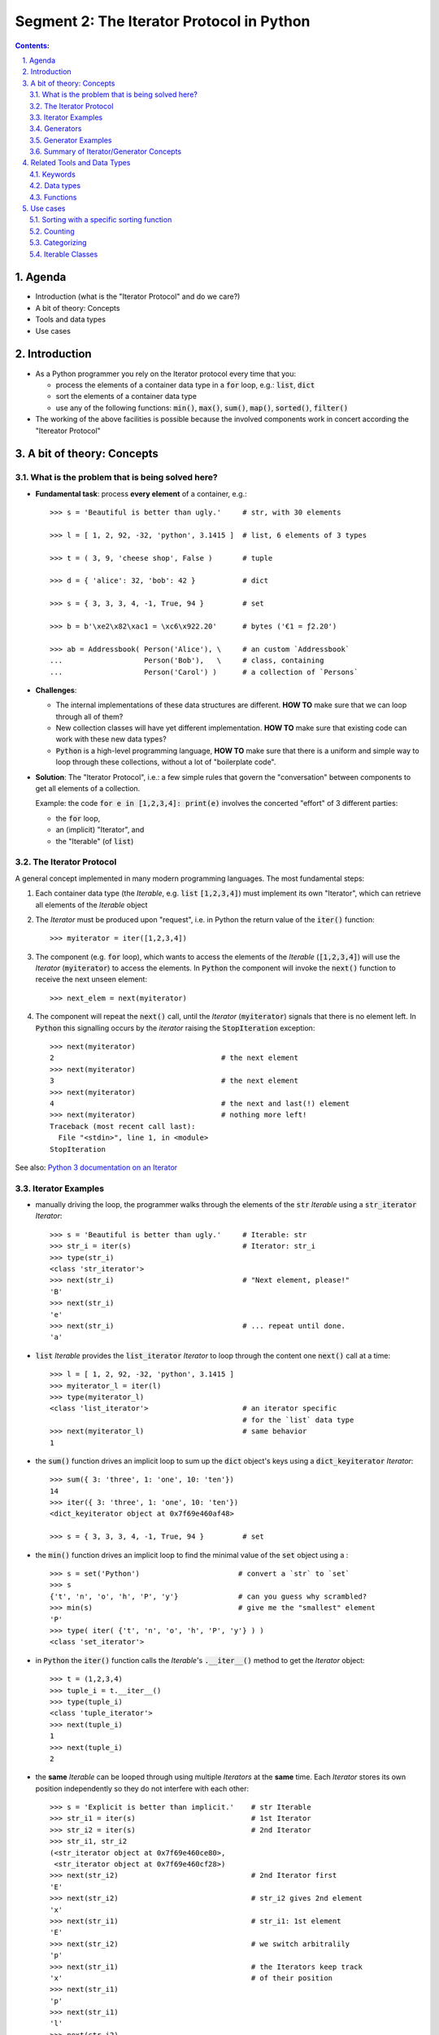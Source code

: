 ==========================================
Segment 2: The Iterator Protocol in Python
==========================================


.. sectnum::
   :start: 1
   :suffix: .
   :depth: 2

.. contents:: Contents:
   :depth: 2
   :backlinks: entry
   :local:


.. Fancy RST roles, needs rst2html-fancy.css

.. role:: tst
   :class: test
.. role:: file(code)
.. role:: dir(code)
.. role:: key(code)
.. role:: cmd(code)
.. role:: url(code)

.. role:: var(code)
.. role:: type(code)
.. role:: func(code)
.. role:: class(code)
.. role:: mod(code)

.. role:: git(code)
.. role:: commit(code)
.. role:: tag(code)
.. role:: bug(code)

.. role:: app(code)
.. role:: user(code)
.. role:: dottedline(code)
.. role:: verticalspace(code)


.. Abbreviations
.. =============

.. |ANSWER| replace:: **Answer/Solution:**

.. |GIT| replace:: :app:`Git`
.. |PYTHON| replace:: :app:`Python`


.. |DOTTEDLINE| replace:: :dottedline:`✎`


Agenda
================================================================================

- Introduction (what is the "Iterator Protocol" and  do we care?)
- A bit of theory: Concepts
- Tools and data types
- Use cases


Introduction
================================================================================

- As a Python programmer you rely on the Iterator protocol every time that
  you:

  - process the elements of a container data type in a :code:`for` loop, e.g.:
    :type:`list`, :type:`dict`
  - sort the elements of a container data type
  - use any of the following functions: :func:`min()`, :func:`max()`,
    :func:`sum()`, :func:`map()`, :func:`sorted()`, :func:`filter()`

- The working of the above facilities is possible because the involved
  components work in concert according the "Itereator Protocol"



A bit of theory: Concepts
================================================================================


What is the problem that is being solved here?
----------------------------------------------

- **Fundamental task**: process **every element** of a container, e.g.: ::

   >>> s = 'Beautiful is better than ugly.'     # str, with 30 elements

   >>> l = [ 1, 2, 92, -32, 'python', 3.1415 ]  # list, 6 elements of 3 types

   >>> t = ( 3, 9, 'cheese shop', False )       # tuple

   >>> d = { 'alice': 32, 'bob': 42 }           # dict

   >>> s = { 3, 3, 3, 4, -1, True, 94 }         # set

   >>> b = b'\xe2\x82\xac1 = \xc6\x922.20'      # bytes ('€1 = ƒ2.20')

   >>> ab = Addressbook( Person('Alice'), \     # an custom `Addressbook`
   ...                   Person('Bob'),   \     # class, containing
   ...                   Person('Carol') )      # a collection of `Persons`


- **Challenges**:

  - The internal implementations of these data structures are different. **HOW
    TO** make sure that we can loop through all of them?

  - New collection classes will have yet different implementation. **HOW TO**
    make sure that existing code can work with these new data types?

  - |Python| is a high-level programming language, **HOW TO** make sure that
    there is a uniform and simple way to loop through these collections,
    without a lot of "boilerplate code".

- **Solution**: The "Iterator Protocol", i.e.: a few simple rules that govern
  the "conversation" between components to get all elements of a collection.

  Example: the code :code:`for e in [1,2,3,4]: print(e)` involves the
  concerted "effort" of 3 different parties:

  - the :code:`for` loop,
  - an (implicit) "Iterator", and
  - the "Iterable" (of :type:`list`)


The Iterator Protocol
---------------------

A general concept implemented in many modern programming languages. The most
fundamental steps:

1. Each container data type (the *Iterable*, e.g. :type:`list`
   :code:`[1,2,3,4]`) must implement its own "Iterator", which can retrieve
   all elements of the *Iterable* object

2. The *Iterator* must be produced upon "request", i.e. in Python the return
   value of the :func:`iter()` function: ::

    >>> myiterator = iter([1,2,3,4])

3. The component (e.g. :code:`for` loop), which wants to access the elements
   of the *Iterable* (:code:`[1,2,3,4]`) will use the *Iterator*
   (:code:`myiterator`) to access the elements. In |Python| the component will
   invoke the :func:`next()` function to receive the next unseen element: ::

    >>> next_elem = next(myiterator)

4. The component will repeat the :func:`next()` call, until the *Iterator*
   (:code:`myiterator`) signals that there is no element left. In |Python|
   this signalling occurs by the *iterator* raising the :code:`StopIteration`
   exception: ::

    >>> next(myiterator)
    2                                       # the next element
    >>> next(myiterator)
    3                                       # the next element
    >>> next(myiterator)
    4                                       # the next and last(!) element
    >>> next(myiterator)                    # nothing more left!
    Traceback (most recent call last):
      File "<stdin>", line 1, in <module>
    StopIteration

See also: `Python 3 documentation on an Iterator <https://docs.python.org/3/glossary.html#term-iterator>`_


Iterator Examples
-----------------

- manually driving the loop, the programmer walks through the elements of
  the :code:`str` *Iterable* using a :code:`str_iterator` *Iterator*: ::

    >>> s = 'Beautiful is better than ugly.'     # Iterable: str
    >>> str_i = iter(s)                          # Iterator: str_i
    >>> type(str_i)
    <class 'str_iterator'>
    >>> next(str_i)                              # "Next element, please!"
    'B'
    >>> next(str_i)
    'e'
    >>> next(str_i)                              # ... repeat until done.
    'a'

- :code:`list` *Iterable* provides the :code:`list_iterator` *Iterator* to
  loop through the content one :func:`next()` call at a time: ::

    >>> l = [ 1, 2, 92, -32, 'python', 3.1415 ]
    >>> myiterator_l = iter(l)
    >>> type(myiterator_l)
    <class 'list_iterator'>                      # an iterator specific
                                                 # for the `list` data type
    >>> next(myiterator_l)                       # same behavior
    1

- the :func:`sum()` function drives an implicit loop to sum up the
  :type:`dict` object's keys using a :code:`dict_keyiterator` *Iterator*: ::

    >>> sum({ 3: 'three', 1: 'one', 10: 'ten'})
    14
    >>> iter({ 3: 'three', 1: 'one', 10: 'ten'})
    <dict_keyiterator object at 0x7f69e460af48>

    >>> s = { 3, 3, 3, 4, -1, True, 94 }         # set

- the :func:`min()` function drives an implicit loop to find the minimal value
  of the :type:`set` object using a  : ::

    >>> s = set('Python')                       # convert a `str` to `set`
    >>> s
    {'t', 'n', 'o', 'h', 'P', 'y'}              # can you guess why scrambled?
    >>> min(s)                                  # give me the "smallest" element
    'P'
    >>> type( iter( {'t', 'n', 'o', 'h', 'P', 'y'} ) )
    <class 'set_iterator'>


- in |Python| the :func:`iter()` function calls the *Iterable*'s
  :func:`.__iter__()` method to get the *Iterator* object: ::

   >>> t = (1,2,3,4)
   >>> tuple_i = t.__iter__()
   >>> type(tuple_i)
   <class 'tuple_iterator'>
   >>> next(tuple_i)
   1
   >>> next(tuple_i)
   2

- the **same** *Iterable* can be looped through using multiple *Iterators* at
  the **same** time.
  Each *Iterator* stores its own position independently so they do not
  interfere with each other: ::

   >>> s = 'Explicit is better than implicit.'    # str Iterable
   >>> str_i1 = iter(s)                           # 1st Iterator
   >>> str_i2 = iter(s)                           # 2nd Iterator
   >>> str_i1, str_i2
   (<str_iterator object at 0x7f69e460ce80>, 
    <str_iterator object at 0x7f69e460cf28>)
   >>> next(str_i2)                               # 2nd Iterator first
   'E'
   >>> next(str_i2)                               # str_i2 gives 2nd element
   'x'
   >>> next(str_i1)                               # str_i1: 1st element
   'E'
   >>> next(str_i2)                               # we switch arbitralily
   'p'
   >>> next(str_i1)                               # the Iterators keep track
   'x'                                            # of their position
   >>> next(str_i1)
   'p'
   >>> next(str_i1)
   'l'
   >>> next(str_i2)
   'l'

Generators
----------

A *Generator*:

- represents a collection of objects, which are (usually) not in the |Python|
  process' memory, but are generated with an expression or function.

  **Example**: the numerical sequence of the `Fibonacci numbers
  <https://www.mathsisfun.com/numbers/fibonacci-sequence.html>`_ (the "hello
  world" of generator examples ;-)

  This is an collection of :type:`int` objects, which can be generated using
  an expression: :code:`f_next = f_last + f_2ndlast`

- is an *Iterator*, i.e.: upon request of the :func:`next()` it will produce
  the next element.

Generator Examples
------------------

Generators can be created by either
- a generator function, or
- a generator expression

**Generator function**: any function with the :code:`yield` keyword in it: ::

 >>> def fibonacci(n):               # doctest: +ELLIPSIS
 ...     a, b = 0, 1
 ...     i = 0
 ...     while i < n:
 ...         yield b
 ...         a, b  = b, a+b
 ...         i += 1

 >>> g = fibonacci(12)               # generator is create, but not started

 >>> type(g)
 <class 'generator'>

 >>> next(g)                         # produce the next value()
 1

 >>> g.__next__()                    # next() invokes the .__next__()
 1                                   # magic method of the generator

 >>> next(g)
 3

 >>> list(fibonacci(12))             # force the generator to produce
 [1, 1, 2, 3, 5, 8, 13, 21, 34, 55, 89, 144]


**A generator expression**: similar syntax as any comprehension, but with
round braces: :code:`(` :code:`)`::

 >>> l = [3, 4, 5, 6, 7, 11]           # some data

 >>> g = ( e**2  for e in l )          # a generator expression

 >>> type(g)
 <class 'generator'>

 >>> next(g)                           # like any other Iterator...
 9
 >>> next(g)
 16
 >>> next(g)
 25


Summary of Iterator/Generator Concepts
--------------------------------------------------------------------------------

A nice summary of the above concepts (inspired by `this article
<https://nvie.com/posts/iterators-vs-generators/>`_)

.. image:: iterator-relationships.png


Related Tools and Data Types
================================================================================

Keywords
--------------------------------------------------------------------------------

- keyword :code:`for`: can loop through the elements of **any** *Iterable*
- operator :code:`in`: checks if an object is an element of a collection

Data types
--------------------------------------------------------------------------------

- :type:`str`, :type:`list`, :type:`tuple`, :type:`bytes` (sequence types)
  etc...
- :type:`dict`, :type:`set` (mapping types)
- :type:`file`, i.e.: the return value of :func:`open()`
- custom classes, which implement the :func:`.__iter__()` method

Functions
--------------------------------------------------------------------------------

- :func:`sorted()`: sort an *Interable*, optionally with a specific sorting
  function
- :func:`reversed()`: reverse the order of the elements of an *Iterable*
- :func:`min()`, :code:`max()`: return the minimal or maximal value of
- :func:`filter()`
- :func:`map()`
- :func:`itemgetter()`: ::

    from operator import itemgetter
    firstelem = itemgetter(0)
    l = [ [a,b,c] for a in 'abc' for b in '12345' for c in 'ATGC' ]
    firstelems = map(firstelem; l)

- :func:`range()`: 
- :func:`enumerate()`:


Use cases
================================================================================

Sorting with a specific sorting function
--------------------------------------------------------------------------------

**Challenge**
   Sort a list with the days of the week (list of strings) in the correct
   order. ::

    >>> days = 'Mon Sun Tue Fri Sat Sun Mon Tue Mon Wed Sat Thu Fri'.split()
    >>> days
    ['Mon', 'Sun', 'Tue', 'Fri', 'Sat', 'Sun', 'Mon', 'Tue', 'Mon', 'Wed', 'Sat', 'Thu', 'Fri']

**Problem**
   By default :func:`sorted()` function will sort strings in alphabetical
   order (lexicographical order). ::

    >>> sorted(days)
    ['Fri', 'Fri', 'Mon', 'Mon', 'Mon', 'Sat', 'Sat', 'Sun', 'Sun', 'Thu', 'Tue', 'Tue', 'Wed']

**Solution**
   Use a sort function which will define the order of the elements: ::

    >>> def day_sorter(day):
    ...     # the desired order of the elements
    ...     order = 'Mon Tue Wed Thu Fri Sat Sun'.split()
    ...     # return the position of the current element in the `order` list
    ...     return order.index(day)
    ...
    >>> sorted(days, key=day_sorter)
    ['Mon', 'Mon', 'Mon', 'Tue', 'Tue', 'Wed', 'Thu', 'Fri', 'Fri', 'Sat', 'Sat', 'Sun', 'Sun']

**Bonus**
   The same sorting function will also work with :func:`min()` and :func:`max()` ::

    >>> min(days)
    Fri                                # No!
    >>> min(days, key=day_sorter)
    Mon                                # Yes!


Counting
--------------------------------------------------------------------------------

.. _dict_persons:

**Challenge**
   How many males and females are in the following :type:`dict`? ::

    persons = [
        {'name': 'Lucy',     'age': 14, 'gender': 'f'},
        {'name': 'Andrej',   'age': 34, 'gender': 'm'},
        {'name': 'Mark',     'age': 17, 'gender': 'm'},
        {'name': 'Thomas',   'age': 44, 'gender': 'm'},
        {'name': 'Evi',      'age': 25, 'gender': 'f'},
        {'name': 'Robert',   'age': 23, 'gender': 'm'},
        {'name': 'Dragomir', 'age': 54, 'gender': 'm'},
        {'name': 'Jenny',    'age': 34, 'gender': 'f'},
        {'name': 'Eline',    'age': 29, 'gender': 'f'},
    ]

**Solution**
   Count the number of values of the :code:`gender` attribute using the
   :type:`collections.Counter` class. **But**: :type:`Counter` needs the
   to be counted values in a sequence-like *Iterable*, e.g.: ::

    >>> from collections import Counter
    >>> Counter('abracadabra')
    Counter({'a': 5, 'b': 2, 'r': 2, 'c': 1, 'd': 1})

   .. _gender_data_iterator:

   **However** the data is in a :type:`dict`! So let's extract the required
   data with a small :code:`lambda` function: ::

    >>> gender_data_iterator = map(lambda v: v['gender'], persons)
    >>> Counter(gender_data_iterator)
    Counter({'m': 5, 'f': 4})

**Bonus**
   What if the data is not clean? ::

    persons2 = [
        {'name': 'Lucy',     'age': 14, 'gender': 'f'},
        {'name': 'Andrej',   'age': 34, 'gender': 'm'},
        {'name': 'Mark',     'age': 17, 'gender': 'M'},
        {'name': 'Thomas',   'age': 44, 'gender': 'M'},
        {'name': 'Evi',      'age': 25, 'gender': 'f'},
        {'name': 'Robert',   'age': 23, 'gender': 'M'},
        {'name': 'Dragomir', 'age': 54, 'gender': 'M'},
        {'name': 'Jenny',    'age': 34, 'gender': 'F'},
        {'name': 'Eline',    'age': 29, 'gender': 'F'},
    ]

   In this case the previous solution clearly would give the wrong answer: ::

    >>> Counter( map(lambda v: v['gender'], persons2) )
    Counter({'M': 4, 'F': 2, 'f': 1, 'm': 1, 'v': 1})

   So, let's lower-case the values before counting: 
   :code:`lambda v: v['gender'].lower()`: ::

    >>> gender_data_iterator2 = map(lambda v: v['gender'].lower(), persons2)
    >>> Counter(gender_data_iterator2)
    Counter({'m': 5, 'f': 4})

   To see how this works, let's examine just the :code:`lambda` function.

   The raw data record: ::
    >>> persons2[3]
    {'name': 'Thomas', 'age': 44, 'gender': 'M'}

   When we apply the :code:`lambda` function to the raw data: ::

    >>> f = lambda v: v['gender'].lower()
    >>> f(persons2[3])
    'm'


Categorizing
--------------------------------------------------------------------------------

**Problem**
   Given the :var:`persons` `(see) <dict_persons_>`_ :type:`dict` of the
   previous example, sort the persons into age groups of decades, that is:
   0-9, 10-19, 20-29, 30-39 etc...

**Analysis**
   Let's define the desired output of our program as a :type:`dict`, where:

   - the keys: are the age buckets, expressed by a :type:`range` object, e.g.:
     :code:`range(10)`. This corresponds with the ages of 0-9.
   - values: are :type:`list`, which contain the persons, who fall in the age
     bucket, e.g.: ::

      {
       range(10, 20): [{'name': 'Lucy', 'age': 14, 'gender': 'f'},
                       {'name': 'Mark', 'age': 17, 'gender': 'm'}],
       range(20, 30): [{'name': 'Evi', 'age': 25, 'gender': 'f'},
                       {'name': 'Robert', 'age': 23, 'gender': 'm'},
                       {'name': 'Eline', 'age': 29, 'gender': 'f'}],
       range(30, 40): [{'name': 'Andrej', 'age': 34, 'gender': 'm'},
                       {'name': 'Jenny', 'age': 34, 'gender': 'f'}]
      }

**Solution**
   We'll need a :type:`list` (or :type:`tuple`), which contains the different
   :type:`range` objects, against which the program will examine a person
   :type:`dict`, e.g.: ::

    categories = (range(9), range(10,20), range(20, 30), range(30, 40))

   Also needed is an empty :type:`dict`, which will store the result: ::

    res = {}

   Finally, a nested loop will walk through the :code:`persons` :type:`dict`
   and match the age of the current :code:`person` against each :type:`range`
   object: ::

    for r in categories:
        for p in persons:
            if p['age'] in r:
                res.setdefault(r, []).append(p)

   The line code:`res.setdefault(r, []).append(p)` is perhaps the most
   intriguing here. Let's break this down:

   - :code:`.setdefault()` method will return one of the following values:

     - the value of the key :code:`r` (i.e.: a :type:`list`), if :code:`r` is
       an existing key in :code:`res`, OR
     - add the key :code:`r` with an empty :type:`list` as value to
       :code:`res` AND return this empty :type:`list` object, if :code:`r` was
       not yet a key

   - in either of the above cases, the expression 
     :code:`res.setdefault(r, [])` will return a :type:`list`, to which we
     append the current person :type:`dict` as a new element.

**Bonus**
   This algorithm will accept any arbitrary age buckets, even if they overlap.
   Observe the extended :code:`categories`, where we added the age groups
   representing: elementary school children, high-school children, adults and
   retirees: ::

    categories = (range(9), range(10,20), range(20, 30), range(30, 40),
                  range(6, 15), range(15, 19), range(19, 67), range(67, 120))

    def categorize(persons, categories):
        res = {}

        for r in categories:
            for p in persons:
                if p['age'] in r:
                    res.setdefault(r, []).append(p)
        return res

    print(categorize(persons, categories))

   The result is: ::

    {range(10, 20): [{'name': 'Lucy', 'age': 14, 'gender': 'f'},
                     {'name': 'Mark', 'age': 17, 'gender': 'm'}],

     range(20, 30): [{'name': 'Evi', 'age': 25, 'gender': 'f'},
                     {'name': 'Robert', 'age': 23, 'gender': 'm'},
                     {'name': 'Eline', 'age': 29, 'gender': 'f'}],

     range(30, 40): [{'name': 'Andrej', 'age': 34, 'gender': 'm'},
                     {'name': 'Jenny', 'age': 34, 'gender': 'f'}],

     range( 6, 15): [{'name': 'Lucy', 'age': 14, 'gender': 'f'}],

     range(15, 19): [{'name': 'Mark', 'age': 17, 'gender': 'm'}],

     range(19, 67): [{'name': 'Andrej', 'age': 34, 'gender': 'm'},
                     {'name': 'Thomas', 'age': 44, 'gender': 'm'},
                     {'name': 'Evi', 'age': 25, 'gender': 'f'},
                     {'name': 'Robert', 'age': 23, 'gender': 'm'},
                     {'name': 'Dragomir', 'age': 54, 'gender': 'm'},
                     {'name': 'Jenny', 'age': 34, 'gender': 'f'},
                     {'name': 'Eline', 'age': 29, 'gender': 'f'}]
    }

Iterable Classes
--------------------------------------------------------------------------------

**Problem**
   Create the :type:`Addressbook` class, which is a collection of
   :type:`Person` instances. Make sure that the :type:`Addressbook` instances
   are *Iterable*.

**Solution**
   Let's use the recently introduced :mod:`dataclasses` module to create the
   classes. ::

    from dataclasses import dataclass, field
    from typing import List


    @dataclass
    class Person:
        fname: str = ''
        sname: str = ''
        gender: str = ''
        email: str = ''

    @dataclass
    class Addressbook:
        name: str = 'My Addressbook'
        _items: List[Person] = field(default_factory=list, init=False)

   At this point the :type:`Addressbook` instances can hold items, but it is
   not yet an *Iterable*: ::

    >>> ab = Addressbook()
    >>> ab
    Addressbook(name='My Addressbook', _items=[])
    >>> ab2._items += [ 'Jenny', 'Robert', 'Alice' ]
    >>> ab2
    Addressbook(name='My Addressbook', _items=['Jenny', 'Robert', 'Alice'])

   However it is not yet an *Iterable*: ::

    >>> list(ab2)
    Traceback (most recent call last):
      File "<stdin>", line 1, in <module>
    TypeError: 'Addressbook' object is not iterable

   In |Python| a class is only *Iterable* if it implements the
   :func:`.__iter__()` method, which provides an *Iterator* instance. So let's
   do it: ::

    @dataclass
    class Addressbook:
        name: str = 'My Addressbook'
        _items: List[Person] = field(default_factory=list, init=False)

        def __iter__(self):
            return iter(self._items)

   It is now working: ::

    >>> ab2 = Addressbook()
    >>> ab2._items += [ 'Jenny', 'Robert', 'Alice' ]
    >>> ab2
    Addressbook(name='My Addressbook', _items=['Jenny', 'Robert', 'Alice'])

    >>> list(ab2)                      # convert Addressbook -> list
    ['Jenny', 'Robert', 'Alice']

   While at it why don't we add a couple of other nice features, such as:

   - implement the :func:`.add()` method, which will add an item to the
     address book
   - implement the :func:`.__len__()` method, so that the :func:`len()`
     function is able to show the number of elements in the collection.

   ::

    @dataclass
    class Addressbook:
        name: str = 'My Addressbook'
        _items: List[Person] = field(default_factory=list, init=False)

        def __iter__(self):
            return iter(self._items)

        def add(self, person):
            self._items.append(person)

        def __len__(self):
            return len(self._items)

   Try out the result: ::

    >>> fred = Person(fname='Fred', sname='Flintstone', gender='m',
                  email='fred@bedrock.place')
    >>> wilma = Person(fname='Wilma', sname='Flintstone', gender='f',
                   email='wilma@bedrock.place')

    >>> ab = Addressbook(name='The Flintstones')
    >>> ab.add(fred)
    >>> ab.add(wilma)

    >>> print(f'Number of entries in addressbook: {len(ab)}')
    2

**Bonus**
   By implementing the :func:`.__getitem__()` magic method on the :type:`Person`
   class, we even can use the `previous solution <gender_data_iterator_>`_ to
   count: ::

    @dataclass
    class Person:
        fname: str = ''
        sname: str = ''
        gender: str = ''
        email: str = ''

        def __getitem__(self, item):
           res = getattr(self, item)
           return res

    @dataclass
    class Addressbook:
        name: str = 'My Addressbook'
        _items: List[Person] = field(default_factory=list, init=False)

        def __iter__(self):
            return iter(self._items)

        def add(self, person):
            self._items.append(person)

        def __len__(self):
            return len(self._items)

    fred = Person(fname='Fred', sname='Flintstone', gender='m',
              email='fred@bedrock.place')

    wilma = Person(fname='Wilma', sname='Flintstone', gender='f',
               email='wilma@bedrock.place')

    ab = Addressbook(name='The Flintstones')
    ab.add(fred)
    ab.add(wilma)

   Finally let's try how our new classes fit in our data-processing toolkit so
   far : ::

    gender_data_iterator = map(lambda v: v['gender'], ab)

    >>> Counter(gender_data_iterator)
    Counter({'m': 1, 'f': 1})


.. vim: filetype=rst textwidth=78 foldmethod=syntax foldcolumn=3 wrap
.. vim: linebreak ruler spell spelllang=en showbreak=… shiftwidth=3 tabstop=3
